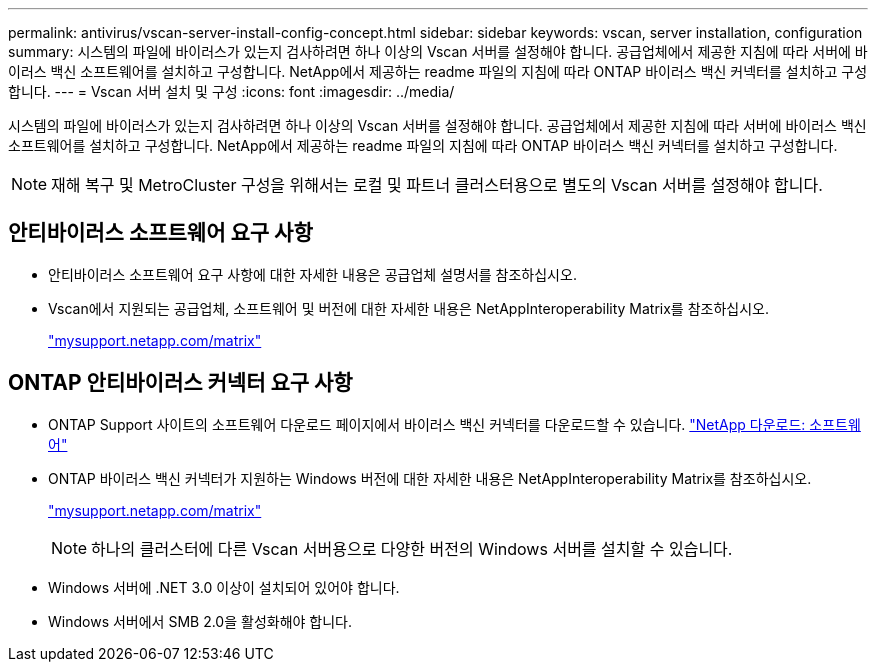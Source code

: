 ---
permalink: antivirus/vscan-server-install-config-concept.html 
sidebar: sidebar 
keywords: vscan, server installation, configuration 
summary: 시스템의 파일에 바이러스가 있는지 검사하려면 하나 이상의 Vscan 서버를 설정해야 합니다. 공급업체에서 제공한 지침에 따라 서버에 바이러스 백신 소프트웨어를 설치하고 구성합니다. NetApp에서 제공하는 readme 파일의 지침에 따라 ONTAP 바이러스 백신 커넥터를 설치하고 구성합니다. 
---
= Vscan 서버 설치 및 구성
:icons: font
:imagesdir: ../media/


[role="lead"]
시스템의 파일에 바이러스가 있는지 검사하려면 하나 이상의 Vscan 서버를 설정해야 합니다. 공급업체에서 제공한 지침에 따라 서버에 바이러스 백신 소프트웨어를 설치하고 구성합니다. NetApp에서 제공하는 readme 파일의 지침에 따라 ONTAP 바이러스 백신 커넥터를 설치하고 구성합니다.

[NOTE]
====
재해 복구 및 MetroCluster 구성을 위해서는 로컬 및 파트너 클러스터용으로 별도의 Vscan 서버를 설정해야 합니다.

====


== 안티바이러스 소프트웨어 요구 사항

* 안티바이러스 소프트웨어 요구 사항에 대한 자세한 내용은 공급업체 설명서를 참조하십시오.
* Vscan에서 지원되는 공급업체, 소프트웨어 및 버전에 대한 자세한 내용은 NetAppInteroperability Matrix를 참조하십시오.
+
http://mysupport.netapp.com/matrix["mysupport.netapp.com/matrix"]





== ONTAP 안티바이러스 커넥터 요구 사항

* ONTAP Support 사이트의 소프트웨어 다운로드 페이지에서 바이러스 백신 커넥터를 다운로드할 수 있습니다. http://mysupport.netapp.com/NOW/cgi-bin/software["NetApp 다운로드: 소프트웨어"]
* ONTAP 바이러스 백신 커넥터가 지원하는 Windows 버전에 대한 자세한 내용은 NetAppInteroperability Matrix를 참조하십시오.
+
http://mysupport.netapp.com/matrix["mysupport.netapp.com/matrix"]

+
[NOTE]
====
하나의 클러스터에 다른 Vscan 서버용으로 다양한 버전의 Windows 서버를 설치할 수 있습니다.

====
* Windows 서버에 .NET 3.0 이상이 설치되어 있어야 합니다.
* Windows 서버에서 SMB 2.0을 활성화해야 합니다.

